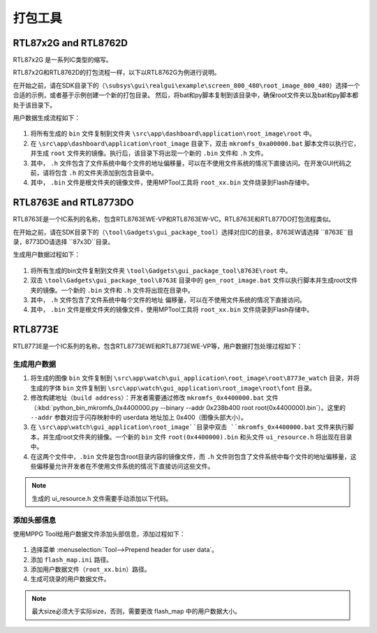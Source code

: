 .. _打包工具:

==================
打包工具
==================

RTL87x2G and RTL8762D
-----------------
RTL87x2G 是一系列IC类型的缩写。

RTL87x2G和RTL8762D的打包流程一样，以下以RTL8762G为例进行说明。

在开始之前，请在SDK目录下的（``\subsys\gui\realgui\example\screen_800_480\root_image_800_480``）选择一个合适的示例，或者基于示例创建一个新的打包目录。
然后，将bat和py脚本复制到该目录中，确保root文件夹以及bat和py脚本都处于该目录下。

用户数据生成流程如下：

.. figure:: https://foruda.gitee.com/images/1726730622033771482/882af9c3_13671125.png
   :align: center
   :width: 500px

1. 将所有生成的 ``bin`` 文件复制到文件夹 ``\src\app\dashboard\application\root_image\root`` 中。
2. 在 ``\src\app\dashboard\application\root_image`` 目录下，双击 ``mkromfs_0xa00000.bat`` 脚本文件以执行它，并生成 ``root`` 文件夹的镜像。执行后，该目录下将出现一个新的 ``.bin`` 文件和 ``.h`` 文件。
3. 其中， ``.h`` 文件包含了文件系统中每个文件的地址偏移量，可以在不使用文件系统的情况下直接访问。在开发GUI代码之前，请将包含 ``.h`` 的文件夹添加到包含目录中。
4. 其中， ``.bin`` 文件是根文件夹的镜像文件，使用MPTool工具将 ``root_xx.bin`` 文件烧录到Flash存储中。


RTL8763E and RTL8773DO
-----------------

RTL8763E是一个IC系列的名称，包含RTL8763EWE-VP和RTL8763EW-VC。RTL8763E和RTL877DO打包流程类似。

在开始之前，请在SDK目录下的（``\tool\Gadgets\gui_package_tool``）选择对应IC的目录，8763EW请选择 ``8763E``目录，8773DO请选择 ``87x3D``目录。

生成用户数据过程如下：

.. figure:: https://foruda.gitee.com/images/1726730627101594191/d43820b6_13671125.png
   :align: center
   :width: 500px


1. 将所有生成的bin文件复制到文件夹 ``\tool\Gadgets\gui_package_tool\8763E\root`` 中。
2. 双击 ``\tool\Gadgets\gui_package_tool\8763E`` 目录中的 ``gen_root_image.bat`` 文件以执行脚本并生成root文件夹的镜像。一个新的 ``.bin`` 文件和 ``.h`` 文件将出现在目录中。
3. 其中， ``.h`` 文件包含了文件系统中每个文件的地址 偏移量，可以在不使用文件系统的情况下直接访问。
4. 其中， ``.bin`` 文件是根文件夹的镜像文件，使用MPTool工具将 ``root_xx.bin`` 文件烧录到Flash存储中。


RTL8773E
-----------------
RTL8773E是一个IC系列的名称，包含RTL8773EWE和RTL8773EWE-VP等，用户数据打包处理过程如下：

生成用户数据
^^^^^^^^^^^^^^^^^

1. 将生成的图像 ``bin`` 文件复制到 ``\src\app\watch\gui_application\root_image\root\8773e_watch`` 目录，并将生成的字体 ``bin`` 文件复制到 ``\src\app\watch\gui_application\root_image\root\font`` 目录。
2. 修改构建地址（``build address``）：开发者需要通过修改 ``mkromfs_0x4400000.bat`` 文件（:kbd:`python_bin_mkromfs_0x4400000.py --binary --addr 0x238b400 root root(0x4400000).bin`）。这里的 ``--addr`` 参数对应于闪存映射中的 userdata 地址加上 0x400（图像头部大小）。
3. 在 ``\src\app\watch\gui_application\root_image``目录中双击 ``mkromfs_0x4400000.bat`` 文件来执行脚本，并生成root文件夹的镜像。一个新的 ``bin`` 文件 ``root(0x4400000).bin`` 和头文件 ``ui_resource.h`` 将出现在目录中。
4. 在这两个文件中，``.bin`` 文件是包含root目录内容的镜像文件，而 ``.h`` 文件则包含了文件系统中每个文件的地址偏移量，这些偏移量允许开发者在不使用文件系统的情况下直接访问这些文件。

.. figure:: https://foruda.gitee.com/images/1726730908892819237/3349d8fb_13671125.png
   :align: center
   :width: 500px


.. note::
    生成的 ui_resource.h 文件需要手动添加以下代码。

.. code-block:: c
    #if defined _WIN32
    #else
    #include "flash_map.h"

    #define   MUSIC_NAME_BIN_ADDR       APP_DEFINED_SECTION_ADDR
    #define   MUSIC_HEADER_BIN_ADDR     (MUSIC_NAME_BIN_ADDR + 0xA000)
    #define   MUSIC_NAME_BIN_SIZE       (MUSIC_HEADER_BIN_ADDR - MUSIC_NAME_BIN_ADDR)
    #define   MUSIC_HEADER_BIN_SIZE     0x5000
    #endif


添加头部信息
^^^^^^^^^^^^^^^^^
使用MPPG Tool给用户数据文件添加头部信息，添加过程如下：

.. figure:: https://foruda.gitee.com/images/1726127049302320776/d8bc86b8_13671125.png
   :align: center
   :width: 700px

1. 选择菜单 :menuselection:`Tool-->Prepend header for user data`。
2. 添加 ``flash_map.ini`` 路径。
3. 添加用户数据文件（``root_xx.bin``）路径。
4. 生成可烧录的用户数据文件。


.. note::
    最大size必须大于实际size，否则，需要更改 flash_map 中的用户数据大小。
